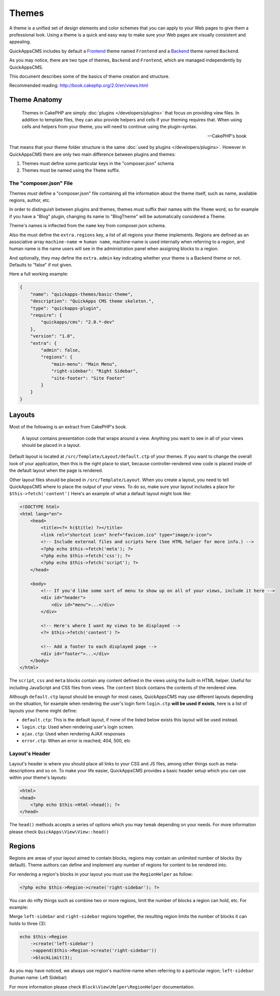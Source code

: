 Themes
######

A theme is a unified set of design elements and color schemes that you
can apply to your Web pages to give them a professional look. Using a
theme is a quick and easy way to make sure your Web pages are visually
consistent and appealing.

QuickAppsCMS includes by default a
`Frontend <http://en.wikipedia.org/wiki/Front_and_back_ends>`__ theme named
``Frontend`` and a
`Backend <http://en.wikipedia.org/wiki/Front_and_back_ends>`__ theme named
``Backend``.

As you may notice, there are two type of themes, ``Backend`` and
``Frontend``, which are managed independently by QuickAppsCMS.

This document describes some of the basics of theme creation and
structure.

Recommended reading: http://book.cakephp.org/2.0/en/views.html

Theme Anatomy
=============

    Themes in CakePHP are simply :doc:`plugins </developers/plugins>` that focus
    on providing view files. In addition to template files, they can
    also provide helpers and cells if your theming requires that. When
    using cells and helpers from your theme, you will need to continue
    using the plugin-syntax.

    -- CakePHP's book

That means that your theme folder structure is the same
:doc:`used by plugins </developers/plugins>`. However in QuickAppsCMS there are
only two main difference between plugins and themes:

1. Themes must define some particular keys in the "composer.json" schema
2. Themes must be named using the ``Theme`` suffix.

The "composer.json" File
------------------------

Themes *must* define a "composer.json" file containing all the information about
the theme itself, such as name, available regions, author, etc.

In order to distinguish between plugins and themes, themes must suffix
their names with the ``Theme`` word, so for example if you have a "Blog"
plugin, changing its name to "BlogTheme" will be automatically considered a
Theme.

Theme's names is inflected from the ``name`` key from composer.json schema.

Also the must define the ``extra.regions`` key, a list of all regions
your theme implements. Regions are defined as an associative array
``machine-name`` => ``human name``, machine-name is used internally when
referring to a region, and human name is the name users will see in the
administration panel when assigning blocks to a region.

And optionally, they may define the ``extra.admin`` key indicating
whether your theme is a Backend theme or not. Defaults to "false" if not
given.

Here a full working example:

.. code:: json

    {
        "name": "quickapps-themes/basic-theme",
        "description": "QuickApps CMS theme skeleton.",
        "type": "quickapps-plugin",
        "require": {
            "quickapps/cms": "2.0.*-dev"
        },
        "version": "1.0",
        "extra": {
            "admin": false,
            "regions": {
                "main-menu": "Main Menu",
                "right-sidebar": "Right Sidebar",
                "site-footer": "Site Footer"
            }
        }
    }


Layouts
=======

Most of the following is an extract from CakePHP's book.

    A layout contains presentation code that wraps around a view.
    Anything you want to see in all of your views should be placed in a
    layout.

Default layout is located at ``/src/Template/Layout/default.ctp`` of
your themes. If you want to change the overall look of your application,
then this is the right place to start, because controller-rendered view
code is placed inside of the default layout when the page is rendered.

Other layout files should be placed in ``/src/Template/Layout``. When
you create a layout, you need to tell QuickAppsCMS where to place the
output of your views. To do so, make sure your layout includes a place
for ``$this->fetch('content')`` Here's an example of what a default
layout might look like:

.. code:: html

    <!DOCTYPE html>
    <html lang="en">
        <head>
            <title><?= h($title) ?></title>
            <link rel="shortcut icon" href="favicon.ico" type="image/x-icon">
            <!-- Include external files and scripts here (See HTML helper for more info.) -->
            <?php echo $this->fetch('meta'); ?>
            <?php echo $this->fetch('css'); ?>
            <?php echo $this->fetch('script'); ?>
        </head>

        <body>
            <!-- If you'd like some sort of menu to show up on all of your views, include it here -->
            <div id="header">
                <div id="menu">...</div>
            </div>

            <!-- Here's where I want my views to be displayed -->
            <?= $this->fetch('content') ?>

            <!-- Add a footer to each displayed page -->
            <div id="footer">...</div>
        </body>
    </html>

The ``script``, ``css`` and ``meta`` blocks contain any content defined
in the views using the built-in HTML helper. Useful for including
JavaScript and CSS files from views. The ``content`` block contains the
contents of the rendered view.

Although ``default.ctp`` layout should be enough for most cases,
QuickAppsCMS may use different layouts depending on the situation, for
example when rendering the user's login form ``login.ctp`` **will be
used if exists**, here is a list of layouts your theme might define:

-  ``default.ctp``: This is the default layout, if none of the listed
   below exists this layout will be used instead.
-  ``login.ctp``: Used when rendering user's login screen.
-  ``ajax.ctp``: Used when rendering AJAX responses
-  ``error.ctp``: When an error is reached; 404, 500, etc

Layout's Header
---------------

Layout's header is where you should place all links to your CSS and JS
files, among other things such as meta-descriptions and so on. To make
your life easier, QuickAppsCMS provides a basic header setup which you
can use within your theme's layouts:

.. code:: php

    <html>
    <head>
        <?php echo $this->Html->head(); ?>
    </head>

The ``head()`` methods accepts a series of options which you may tweak
depending on your needs. For more information please check
``QuickApps\View\View::head()``


Regions
=======

Regions are areas of your layout aimed to contain blocks, regions may
contain an unlimited number of blocks (by default). Theme authors can
define and implement any number of regions for content to be rendered
into.

For rendering a region's blocks in your layout you must use the ``RegionHelper``
as follow:

.. code:: php

    <?php echo $this->Region->create('right-sidebar'); ?>

You can do nifty things such as combine two or more regions, limit the
number of blocks a region can hold, etc. For example:

Merge ``left-sidebar`` and ``right-sidebar`` regions together, the
resulting region limits the number of blocks it can holds to three (3):

.. code:: php

    echo $this->Region
        ->create('left-sidebar')
        ->append($this->Region->create('right-sidebar'))
        ->blockLimit(3);

As you may have noticed, we always use region's machine-name when
referring to a particular region; ``left-sidebar`` (human name: Left
Sidebar)

For more information please check ``Block\View\Helper\RegionHelper``
documentation.

.. meta::
    :title lang=en: Themes
    :keywords lang=en: block,blocks,regions,layout,theme,header,region helper,regionhelper
